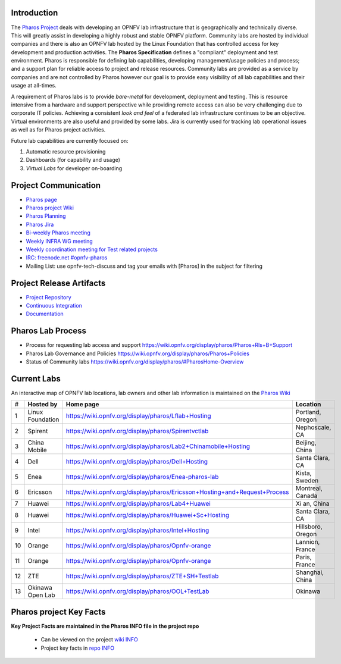 .. This work is licensed under a Creative Commons Attribution 4.0 International License.
.. http://creativecommons.org/licenses/by/4.0
.. (c) 2016 OPNFV.


Introduction
------------

The `Pharos Project <https://www.opnfv.org/developers/pharos>`_ deals with developing an OPNFV lab
infrastructure that is geographically and technically diverse.  This will greatly assist in
developing a highly robust and stable OPNFV platform. Community labs are hosted by individual
companies and there is also an OPNFV lab hosted by the Linux Foundation that has controlled access
for key development and production activities. The **Pharos Specification** defines a "compliant"
deployment and test environment. Pharos is responsible for defining lab capabilities, developing
management/usage policies and process; and a support plan for reliable access to project and release
resources. Community labs are provided as a service by companies and are not controlled by Pharos
however our goal is to provide easy visibility of all lab capabilities and their usage at all-times.

A requirement of Pharos labs is to provide *bare-metal* for development, deployment and testing.
This is resource intensive from a hardware and support perspective while providing remote access can
also be very challenging due to corporate IT policies. Achieving a consistent *look and feel* of a
federated lab infrastructure continues to be an objective. Virtual environments are also useful and
provided by some labs. Jira is currently used for tracking lab operational issues as well as for
Pharos project activities.

Future lab capabilities are currently focused on:

1) Automatic resource provisioning
2) Dashboards (for capability and usage)
3) *Virtual Labs* for developer on-boarding

Project Communication
---------------------

* `Pharos page <https://www.opnfv.org/developers/pharos>`_
* `Pharos project Wiki <https://wiki.opnfv.org/display/pharos>`_
* `Pharos Planning <https://wiki.opnfv.org/display/pharos/Pharos+Colorado+Plan>`_
* `Pharos Jira <https://jira.opnfv.org/projects/PHAROS/summary>`_
* `Bi-weekly Pharos meeting <https://wiki.opnfv.org/display/pharos/Pharos+Meetings>`_
* `Weekly INFRA WG meeting <https://wiki.opnfv.org/display/INF/Infra+Working+Group>`_
* `Weekly coordination meeting for Test related projects <https://wiki.opnfv.org/meetings/test>`_
* `IRC: freenode.net #opnfv-pharos <http://webchat.freenode.net/?channels=opnfv-pharos>`_
* Mailing List: use opnfv-tech-discuss and tag your emails with [Pharos] in the subject for filtering

Project Release Artifacts
-------------------------

* `Project Repository <https://gerrit.opnfv.org/gerrit/gitweb?p=pharos.git>`_
* `Continuous Integration <https://build.opnfv.org/ci/view/pharos/>`_
* `Documentation <http://artifacts.opnfv.org/pharos/docs/>`_

Pharos Lab Process
------------------

* Process for requesting lab access and support https://wiki.opnfv.org/display/pharos/Pharos+Rls+B+Support
* Pharos Lab Governance and Policies https://wiki.opnfv.org/display/pharos/Pharos+Policies
* Status of Community labs https://wiki.opnfv.org/display/pharos/#PharosHome-Overview

Current Labs
------------

An interactive map of OPNFV lab locations, lab owners and other lab information is maintained on the
`Pharos Wiki <https://wiki.opnfv.org/pharos#community_labs>`_

+----+---------------+----------------------------------------------------------------------------+-------------------+
| #  | **Hosted by** |  **Home page**                                                             | **Location**      |
|    |               |                                                                            |                   |
+----+---------------+----------------------------------------------------------------------------+-------------------+
| 1  | Linux         | https://wiki.opnfv.org/display/pharos/Lflab+Hosting                        | Portland, Oregon  |
|    | Foundation    |                                                                            |                   |
+----+---------------+----------------------------------------------------------------------------+-------------------+
| 2  | Spirent       | https://wiki.opnfv.org/display/pharos/Spirentvctlab                        | Nephoscale, CA    |
|    |               |                                                                            |                   |
+----+---------------+----------------------------------------------------------------------------+-------------------+
| 3  | China Mobile  | https://wiki.opnfv.org/display/pharos/Lab2+Chinamobile+Hosting             | Beijing, China    |
|    |               |                                                                            |                   |
+----+---------------+----------------------------------------------------------------------------+-------------------+
| 4  | Dell          | https://wiki.opnfv.org/display/pharos/Dell+Hosting                         | Santa Clara, CA   |
|    |               |                                                                            |                   |
+----+---------------+----------------------------------------------------------------------------+-------------------+
| 5  | Enea          | https://wiki.opnfv.org/display/pharos/Enea-pharos-lab                      | Kista, Sweden     |
|    |               |                                                                            |                   |
+----+---------------+----------------------------------------------------------------------------+-------------------+
| 6  | Ericsson      | https://wiki.opnfv.org/display/pharos/Ericsson+Hosting+and+Request+Process | Montreal, Canada  |
|    |               |                                                                            |                   |
+----+---------------+----------------------------------------------------------------------------+-------------------+
| 7  | Huawei        | https://wiki.opnfv.org/display/pharos/Lab4+Huawei                          | Xi an, China      |
|    |               |                                                                            |                   |
+----+---------------+----------------------------------------------------------------------------+-------------------+
| 8  | Huawei        | https://wiki.opnfv.org/display/pharos/Huawei+Sc+Hosting                    | Santa Clara, CA   |
|    |               |                                                                            |                   |
+----+---------------+----------------------------------------------------------------------------+-------------------+
| 9  | Intel         | https://wiki.opnfv.org/display/pharos/Intel+Hosting                        | Hillsboro, Oregon |
|    |               |                                                                            |                   |
+----+---------------+----------------------------------------------------------------------------+-------------------+
| 10 | Orange        | https://wiki.opnfv.org/display/pharos/Opnfv-orange                         | Lannion, France   |
|    |               |                                                                            |                   |
+----+---------------+----------------------------------------------------------------------------+-------------------+
| 11 | Orange        | https://wiki.opnfv.org/display/pharos/Opnfv-orange                         | Paris, France     |
|    |               |                                                                            |                   |
+----+---------------+----------------------------------------------------------------------------+-------------------+
| 12 | ZTE           | https://wiki.opnfv.org/display/pharos/ZTE+SH+Testlab                       | Shanghai, China   |
|    |               |                                                                            |                   |
+----+---------------+----------------------------------------------------------------------------+-------------------+
| 13 | Okinawa       | https://wiki.opnfv.org/display/pharos/OOL+TestLab                          | Okinawa           |
|    | Open Lab      |                                                                            |                   |
+----+---------------+----------------------------------------------------------------------------+-------------------+



Pharos project Key Facts
------------------------

**Key Project Facts are maintained in the Pharos INFO file in the project repo**

  * Can be viewed on the project
    `wiki INFO <https://wiki.opnfv.org/pharos?&#pharos_project_-_key_facts>`_
  * Project key facts in
    `repo INFO <https://gerrit.opnfv.org/gerrit/gitweb?p=pharos.git;f=INFO;hb=refs/heads/master>`_

